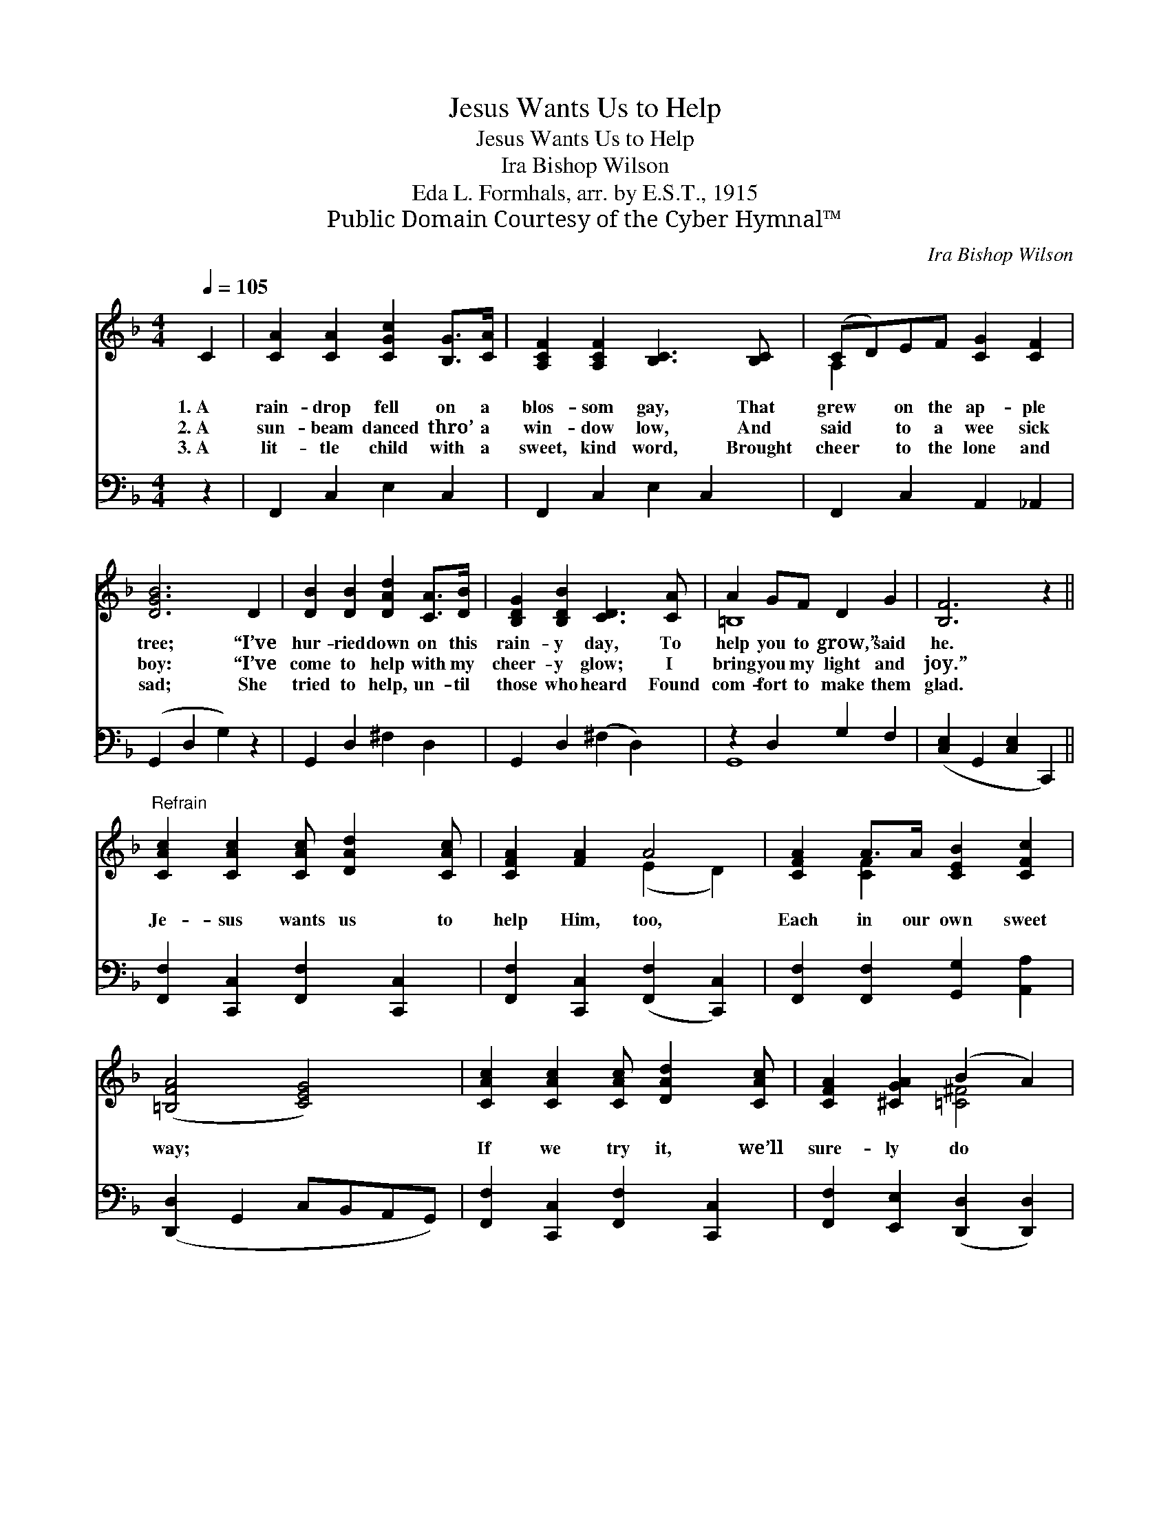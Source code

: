 X:1
T:Jesus Wants Us to Help
T:Jesus Wants Us to Help
T:Ira Bishop Wilson
T:Eda L. Formhals, arr. by E.S.T., 1915
T:Public Domain Courtesy of the Cyber Hymnal™
C:Ira Bishop Wilson
Z:Public Domain
Z:Courtesy of the Cyber Hymnal™
%%score ( 1 2 ) ( 3 4 )
L:1/8
Q:1/4=105
M:4/4
K:F
V:1 treble 
V:2 treble 
V:3 bass 
V:4 bass 
V:1
 C2 | [CA]2 [CA]2 [CGc]2 [B,G]>[CA] | [A,CF]2 [A,CF]2 [B,C]3 [B,C] | (CD)EF [CG]2 [CF]2 | %4
w: 1.~A|rain- drop fell on a|blos- som gay, That|grew * on the ap- ple|
w: 2.~A|sun- beam danced thro’ a|win- dow low, And|said * to a wee sick|
w: 3.~A|lit- tle child with a|sweet, kind word, Brought|cheer * to the lone and|
 [DGB]6 D2 | [DB]2 [DB]2 [DAd]2 [CA]>[DB] | [B,DG]2 [B,DB]2 [CD]3 [CA] | A2 GF D2 G2 | [B,F]6 z2 || %9
w: tree; “I’ve|hur- ried down on this|rain- y day, To|help you to grow,” said|he.|
w: boy: “I’ve|come to help with my|cheer- y glow; I|bring you my light and|joy.”|
w: sad; She|tried to help, un- til|those who heard Found|com- fort to make them|glad.|
"^Refrain" [CAc]2 [CAc]2 [CAc] [DAd]2 [CAc] | [CFA]2 [FA]2 A4 | [CFA]2 A>A [CEB]2 [CFc]2 | %12
w: |||
w: Je- sus wants us to|help Him, too,|Each in our own sweet|
w: |||
 ([=B,FA]4 [CEG]4) | [CAc]2 [CAc]2 [CAc] [DAd]2 [CAc] | [CFA]2 [^CGA]2 (B2 A2) | %15
w: |||
w: way; *|If we try it, we’ll|sure- ly do *|
w: |||
 [=B,G]2 D>A [_B,CG]3 [A,CF] | [A,CF]6 z2 |] %17
w: ||
w: Some- thing for Him each|day.|
w: ||
V:2
 x2 | x8 | x8 | A,2 x6 | x8 | x8 | x8 | =B,8 | x8 || x8 | x4 (E2 D2) | x2 [CF]2 x4 | x8 | x8 | %14
 x4 [=C^F]4 | x2 _B,2 x4 | x8 |] %17
V:3
 z2 | F,,2 C,2 E,2 C,2 | F,,2 C,2 E,2 C,2 | F,,2 C,2 A,,2 _A,,2 | (G,,2 D,2 G,2) z2 | %5
 G,,2 D,2 ^F,2 D,2 | G,,2 D,2 (^F,2 D,2) | z2 D,2 G,2 F,2 | ([C,E,]2 G,,2 [C,E,]2 C,,2) || %9
 [F,,F,]2 [C,,C,]2 [F,,F,]2 [C,,C,]2 | [F,,F,]2 [C,,C,]2 ([F,,F,]2 [C,,C,]2) | %11
 [F,,F,]2 [F,,F,]2 [G,,G,]2 [A,,A,]2 | ([D,,D,]2 G,,2 C,B,,A,,G,,) | %13
 [F,,F,]2 [C,,C,]2 [F,,F,]2 [C,,C,]2 | [F,,F,]2 [E,,E,]2 ([D,,D,]2 [D,,D,]2) | %15
 [G,,D,]2 [G,,F,]2 [C,E,]3 [F,,F,] | ([F,,F,]2 C,2 F,,2) z2 |] %17
V:4
 x2 | x8 | x8 | x8 | x8 | x8 | x8 | G,,8 | x8 || x8 | x8 | x8 | x8 | x8 | x8 | x8 | x8 |] %17


